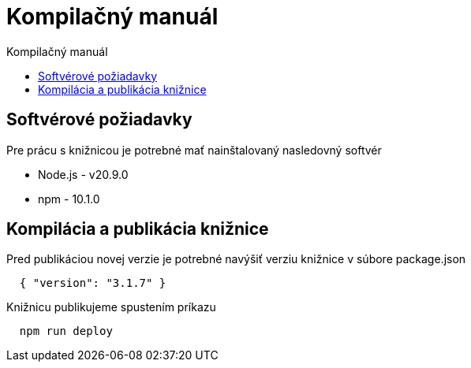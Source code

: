 = Kompilačný manuál
:toc:
:toclevels: 3
:toc-title: Kompilačný manuál

== Softvérové požiadavky
Pre prácu s knižnicou je potrebné mať nainštalovaný nasledovný softvér

* Node.js - v20.9.0
* npm - 10.1.0

== Kompilácia a publikácia knižnice
Pred publikáciou novej verzie je potrebné navýšiť verziu knižnice v súbore package.json

[source, json]
  { "version": "3.1.7" }

Knižnicu publikujeme spustením príkazu

[source, bash]
  npm run deploy
